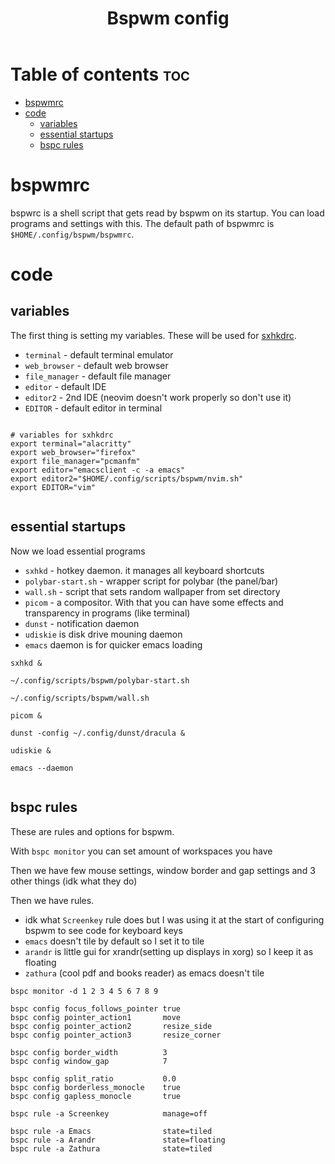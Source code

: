 #+TITLE: Bspwm config
#+PROPERTY: header-args :tangle bspwmrc
#+auto_tangle: t

* Table of contents :toc:
- [[#bspwmrc][bspwmrc]]
- [[#code][code]]
  - [[#variables][variables]]
  - [[#essential-startups][essential startups]]
  - [[#bspc-rules][bspc rules]]

* bspwmrc
bspwrc is a shell script that gets read by bspwm on its startup.
You can load programs and settings with this.
The default path of bspwmrc is =$HOME/.config/bspwm/bspwmrc=.

* code

** variables
The first thing is setting my variables.
These will be used for [[../sxhkd/sxhkdrc][sxhkdrc]].

- =terminal= - default terminal emulator
- =web_browser= - default web browser
- =file_manager= - default file manager
- =editor= - default IDE
- =editor2= - 2nd IDE (neovim doesn't work properly so don't use it)
- =EDITOR= - default editor in terminal

#+BEGIN_SRC shell :shebang "#!/bin/bash"

# variables for sxhkdrc
export terminal="alacritty"
export web_browser="firefox"
export file_manager="pcmanfm"
export editor="emacsclient -c -a emacs"
export editor2="$HOME/.config/scripts/bspwm/nvim.sh"
export EDITOR="vim"

#+END_SRC


** essential startups
Now we load essential programs

- =sxhkd= - hotkey daemon. it manages all keyboard shortcuts
- =polybar-start.sh= - wrapper script for polybar (the panel/bar)
- =wall.sh= - script that sets random wallpaper from set directory
- =picom= - a compositor. With that you can have some effects and transparency in programs (like terminal)
- =dunst= - notification daemon
- =udiskie= is disk drive mouning daemon
- =emacs= daemon is for quicker emacs loading

#+BEGIN_SRC shell
sxhkd &

~/.config/scripts/bspwm/polybar-start.sh

~/.config/scripts/bspwm/wall.sh

picom &

dunst -config ~/.config/dunst/dracula &

udiskie &

emacs --daemon

#+END_SRC

** bspc rules
These are rules and options for bspwm.

With =bspc monitor= you can set amount of workspaces you have

Then we have few mouse settings, window border and gap settings and 3 other things (idk what they do)

Then we have rules.

- idk what =Screenkey= rule does but I was using it at the start of configuring bspwm to see code for keyboard keys
- =emacs= doesn't tile by default so I set it to tile
- =arandr= is little gui for xrandr(setting up displays in xorg) so I keep it as floating
- =zathura= (cool pdf and books reader) as emacs doesn't tile
#+BEGIN_SRC shell
bspc monitor -d 1 2 3 4 5 6 7 8 9

bspc config focus_follows_pointer true
bspc config pointer_action1       move
bspc config pointer_action2       resize_side
bspc config pointer_action3       resize_corner

bspc config border_width          3
bspc config window_gap            7

bspc config split_ratio           0.0
bspc config borderless_monocle    true
bspc config gapless_monocle       true

bspc rule -a Screenkey            manage=off

bspc rule -a Emacs                state=tiled
bspc rule -a Arandr               state=floating
bspc rule -a Zathura              state=tiled
#+END_SRC

